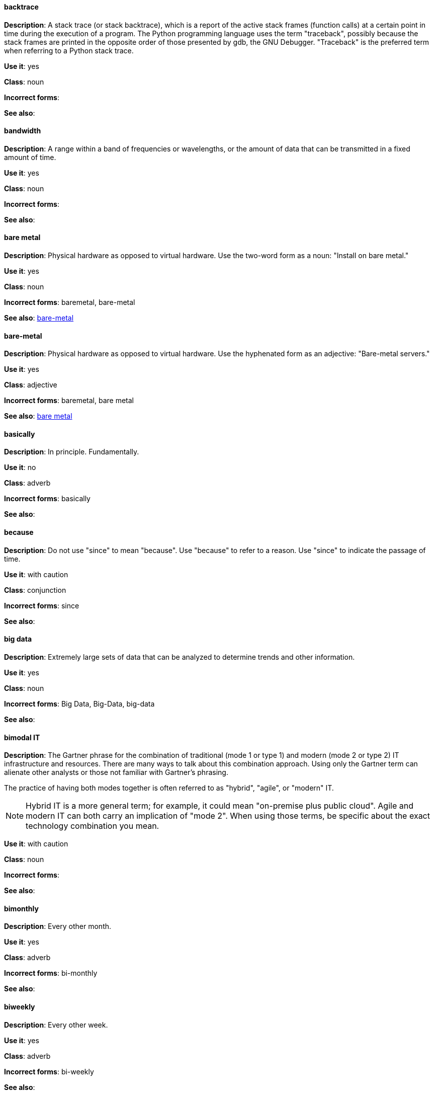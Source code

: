 [discrete]
==== backtrace
[[backtrace]]
*Description*: A stack trace (or stack backtrace), which is a report of the active stack frames (function calls) at a certain point in time during the execution of a program. The Python programming language uses the term "traceback", possibly because the stack frames are printed in the opposite order of those presented by gdb, the GNU Debugger. "Traceback" is the preferred term when referring to a Python stack trace. 

*Use it*: yes

*Class*: noun

*Incorrect forms*: 

*See also*:

[discrete]
==== bandwidth
[[bandwidth]]
*Description*: A range within a band of frequencies or wavelengths, or the amount of data that can be transmitted in a fixed amount of time. 

*Use it*: yes

*Class*: noun

*Incorrect forms*:

*See also*:

[discrete]
==== bare metal
[[bare-metal-n]]
*Description*: Physical hardware as opposed to virtual hardware. Use the two-word form as a noun: "Install on bare metal."

*Use it*: yes

*Class*: noun

*Incorrect forms*: baremetal, bare-metal

*See also*: xref:bare-metal-adj[bare-metal]

[discrete]
==== bare-metal
[[bare-metal-adj]]
*Description*: Physical hardware as opposed to virtual hardware. Use the hyphenated form as an adjective: "Bare-metal servers."

*Use it*: yes

*Class*: adjective

*Incorrect forms*: baremetal, bare metal

*See also*: xref:bare-metal-n[bare metal]

[discrete]
==== basically
[[basically]]
*Description*: In principle. Fundamentally. 

*Use it*: no

*Class*: adverb

*Incorrect forms*: basically

*See also*:

[discrete]
==== because
[[because]]
*Description*: Do not use "since" to mean "because". Use "because" to refer to a reason. Use "since" to indicate the passage of time. 

*Use it*: with caution

*Class*: conjunction

*Incorrect forms*: since

*See also*:

[discrete]
==== big data
[[big-data]]
*Description*: Extremely large sets of data that can be analyzed to determine trends and other information. 

*Use it*: yes

*Class*: noun

*Incorrect forms*: Big Data, Big-Data, big-data

*See also*:

[discrete]
==== bimodal IT
[[bimodal-it]]
*Description*: The Gartner phrase for the combination of traditional (mode 1 or type 1) and modern (mode 2 or type 2) IT infrastructure and resources. There are many ways to talk about this combination approach. Using only the Gartner term can alienate other analysts or those not familiar with Gartner's phrasing.

The practice of having both modes together is often referred to as "hybrid", "agile", or "modern" IT.

[NOTE]
====
Hybrid IT is a more general term; for example, it could mean "on-premise plus public cloud". Agile and modern IT can both carry an implication of "mode 2". When using those terms, be specific about the exact technology combination you mean.
====

*Use it*: with caution

*Class*: noun

*Incorrect forms*:

*See also*:

[discrete]
==== bimonthly
[[bimonthly]]
*Description*: Every other month. 

*Use it*: yes

*Class*: adverb

*Incorrect forms*: bi-monthly

*See also*:

[discrete]
==== biweekly
[[biweekly]]
*Description*: Every other week. 

*Use it*: yes

*Class*: adverb

*Incorrect forms*: bi-weekly

*See also*:

[discrete]
==== BIND
[[bind]]
*Description*: This is correct when referring to the DNS software.

*Use it*: yes

*Class*: noun

*Incorrect forms*: Bind, bind

*See also*:

[discrete]
==== BIOS
[[bios]]
*Description*: An abbreviation for basic input and output system. The plural form is BIOSes.

*Use it*: yes

*Class*: noun

*Incorrect forms*: Bios

*See also*:

[discrete]
==== bit rate
[[bit-rate]]
*Description*: The number of bits per second that can be transmitted or processed.

*Use it*: yes

*Class*: noun

*Incorrect forms*: bitrate

*See also*:

[discrete]
==== boot disk
[[boot-disk]]
*Description*: A disk used to start a computer.

*Use it*: yes

*Class*: noun

*Incorrect forms*: boot diskette

*See also*:

[discrete]
==== boot loader
[[boot-loader]]
*Description*: Software used to load an operating system when a computer is started.

*Use it*: yes

*Class*: noun

*Incorrect forms*: bootloader

*See also*:

[discrete]
==== bottleneck
[[bottleneck]]
*Description*: A limitation in the capacity of software or hardware caused by a single component. 

*Use it*: yes

*Class*: noun

*Incorrect forms*: bottle neck, bottle-neck

*See also*:

[discrete]
==== bpp
[[bpp]]
*Description*: Bits per pixel. All letters are lowercase, unless at the beginning of a sentence. Use a non-breaking space between the numeral and the units. For example, "16 bpp", not "16bpp".   

*Use it*: yes

*Class*: noun

*Incorrect forms*:

*See also*:

[discrete]
==== Bps
[[Bps]]
*Description*: Bytes per second. 

*Use it*: yes

*Class*: noun

*Incorrect forms*: bps

*See also*: xref:bps[bps]

[discrete]
==== bps
[[bps]]
*Description*: Bits per second.

*Use it*: yes

*Class*: noun

*Incorrect forms*: Bps

*See also*: xref:Bps[Bps]

[discrete]
==== broadcast (noun)
[[broadcast-n]]
*Description*: A message sent simultaneously to multiple recipients. Broadcasting is a useful feature in email systems. It is also supported by some fax systems. In networking, a distinction is made between broadcasting and multicasting. Broadcasting sends a message to everyone on the network whereas multicasting sends a message to a select list of recipients. 

*Use it*: yes

*Class*: noun

*Incorrect forms*: broad cast, broad-cast

*See also*: xref:broadcast-v[broadcast (verb)]

[discrete]
==== broadcast (verb)
[[broadcast-v]]
*Description*: To simultaneously send the same message to multiple recipients. Broadcasting is a useful feature in email systems. It is also supported by some fax systems. In networking, a distinction is made between broadcasting and multicasting. Broadcasting sends a message to everyone on the network whereas multicasting sends a message to a select list of recipients. 

*Use it*: yes

*Class*: verb

*Incorrect forms*: broad cast, broad-cast

*See also*: xref:broadcast-n[broadcast (noun)]

[discrete]
==== Btrfs
[[btrfs]]
*Description*: A copy-on-write file system for Linux. Use a capital "B" when referring to the file system. When referring to tools, commands, and other utilities related to the file system, be faithful to those utilities. See the http://en.wikipedia.org/wiki/Btrfs[Btrfs] wiki page for more information on this file system. See  the http://en.wikipedia.org/wiki/List_of_file_systems[List of file systems] wiki page for a list of file system names and how to present them. 

*Use it*: yes

*Class*: noun

*Incorrect forms*: btrfs

*See also*: 

[discrete]
==== bug fix
[[bug-fix]]
*Description*: The resolution to a bug.

*Use it*: yes

*Class*: noun

*Incorrect forms*: bugfix

*See also*: 

[discrete]
==== built-in
[[built-in]]
*Description*: Included or incorporated into a larger unit.

*Use it*: yes

*Class*: adjective

*Incorrect forms*: builtin, built in

*See also*:
